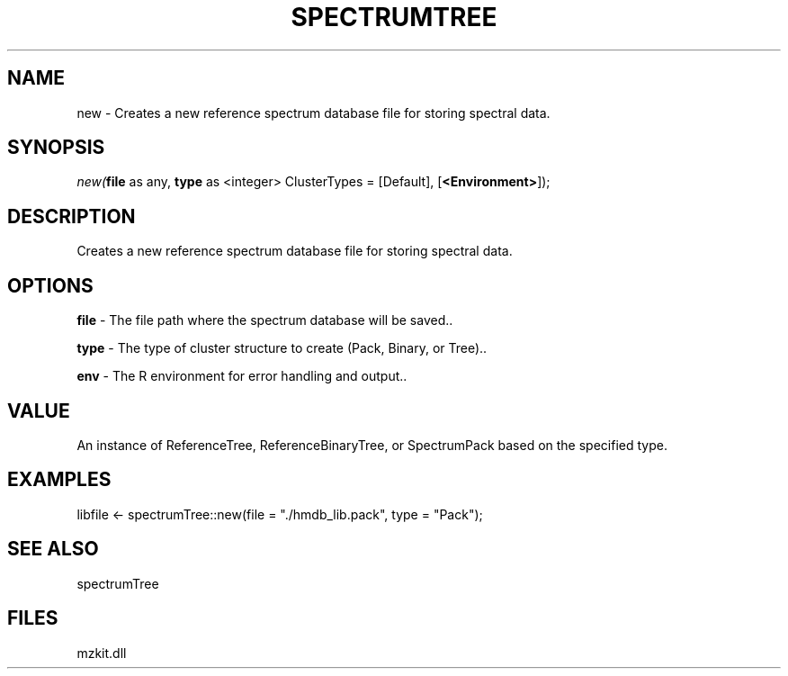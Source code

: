 .\" man page create by R# package system.
.TH SPECTRUMTREE 1 2000-Jan "new" "new"
.SH NAME
new \- Creates a new reference spectrum database file for storing spectral data.
.SH SYNOPSIS
\fInew(\fBfile\fR as any, 
\fBtype\fR as <integer> ClusterTypes = [Default], 
[\fB<Environment>\fR]);\fR
.SH DESCRIPTION
.PP
Creates a new reference spectrum database file for storing spectral data.
.PP
.SH OPTIONS
.PP
\fBfile\fB \fR\- The file path where the spectrum database will be saved.. 
.PP
.PP
\fBtype\fB \fR\- The type of cluster structure to create (Pack, Binary, or Tree).. 
.PP
.PP
\fBenv\fB \fR\- The R environment for error handling and output.. 
.PP
.SH VALUE
.PP
An instance of ReferenceTree, ReferenceBinaryTree, or SpectrumPack based on the specified type.
.PP
.SH EXAMPLES
.PP
libfile <- spectrumTree::new(file = "./hmdb_lib.pack", type = "Pack");
.PP
.SH SEE ALSO
spectrumTree
.SH FILES
.PP
mzkit.dll
.PP
